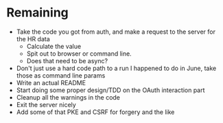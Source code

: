 * Remaining
- Take the code you got from auth, and make a request to the server for the HR data
  - Calculate the value
  - Spit out to browser or command line.
  - Does that need to be async?
- Don't just use a hard code path to a run I happened to do in June, take those as command line params
- Write an actual README
- Start doing some proper design/TDD on the OAuth interaction part
- Cleanup all the warnings in the code
- Exit the server nicely
- Add some of that PKE and CSRF for forgery and the like
